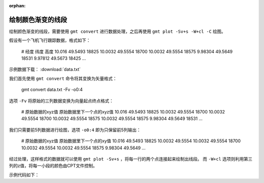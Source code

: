 :orphan:

绘制颜色渐变的线段
====================

绘制颜色渐变的线段，需要使用 ``gmt convert`` 进行数据处理，之后再使用 ``gmt plot -Sv+s -W+cl -C`` 绘图。

假设有一个飞机飞行跟踪数据，格式如下：

    # 经度 纬度 高度
    10.016 49.5493 18825
    10.0032 49.5554 18700
    10.0032 49.5554 18575
    9.98304 49.5649 18531
    9.97812 49.5673 18425
    ...
    
示例数据下载： :download:`data.txt`

我们首先使用 ``gmt convert`` 命令将其变换为矢量格式：

    gmt convert data.txt -Fv -o0:4

选项 ``-Fv`` 将原始的三列数据变换为向量起点终点格式：

    # 原始数据的xyz值    原始数据里下一个点的xyz值
    10.016  49.5493 18825   10.0032 49.5554 18700
    10.0032 49.5554 18700   10.0032 49.5554 18575
    10.0032 49.5554 18575   9.98304 49.5649 18531
    ...

我们只需要前5列数据进行绘图，选项 ``-o0:4`` 即为只保留前5列输出：

    # 原始数据的xyz值    原始数据里下一个点的xy值
    10.016  49.5493 18825   10.0032 49.5554
    10.0032 49.5554 18700   10.0032 49.5554
    10.0032 49.5554 18575   9.98304 49.5649
    ...

经过处理，这样格式的数据就可以使用 ``gmt plot -Sv+s`` ，将每一行的两个点连接起来绘制出线段。
而 ``-W+cl`` 选项则利用第三列的z值，将每一小段的颜色由CPT文件控制。

示例代码如下：

.. gmtplot::
    :caption: 绘制颜色渐变的线段
    :width: 100%
    
    gmt begin track_sample
        # 绘制底图
        gmt basemap -R7.5/10.5/49/50.5 -JM10c -Baf
        gmt grdimage @earth_relief_04m -I+d -Cwhite,gray
        
        # 将原始数据处理为需要的格式
        gmt convert data.txt -Fv -o0,1,2,3,4 > trackv.txt
        # 根据飞行的高度范围生成cpt
        gmt makecpt -T0/20000/1 -Z -Cseis
        # 根据飞行高度，绘制颜色渐变的线段
        gmt plot trackv.txt -Sv1p+s -W2p+cl -C
        
        rm trackv.txt
    gmt end show